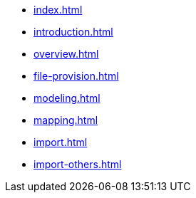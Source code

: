 * xref:index.adoc[]
* xref:introduction.adoc[]
* xref:overview.adoc[]
* xref:file-provision.adoc[]
* xref:modeling.adoc[]
* xref:mapping.adoc[]
* xref:import.adoc[]
* xref:import-others.adoc[]
